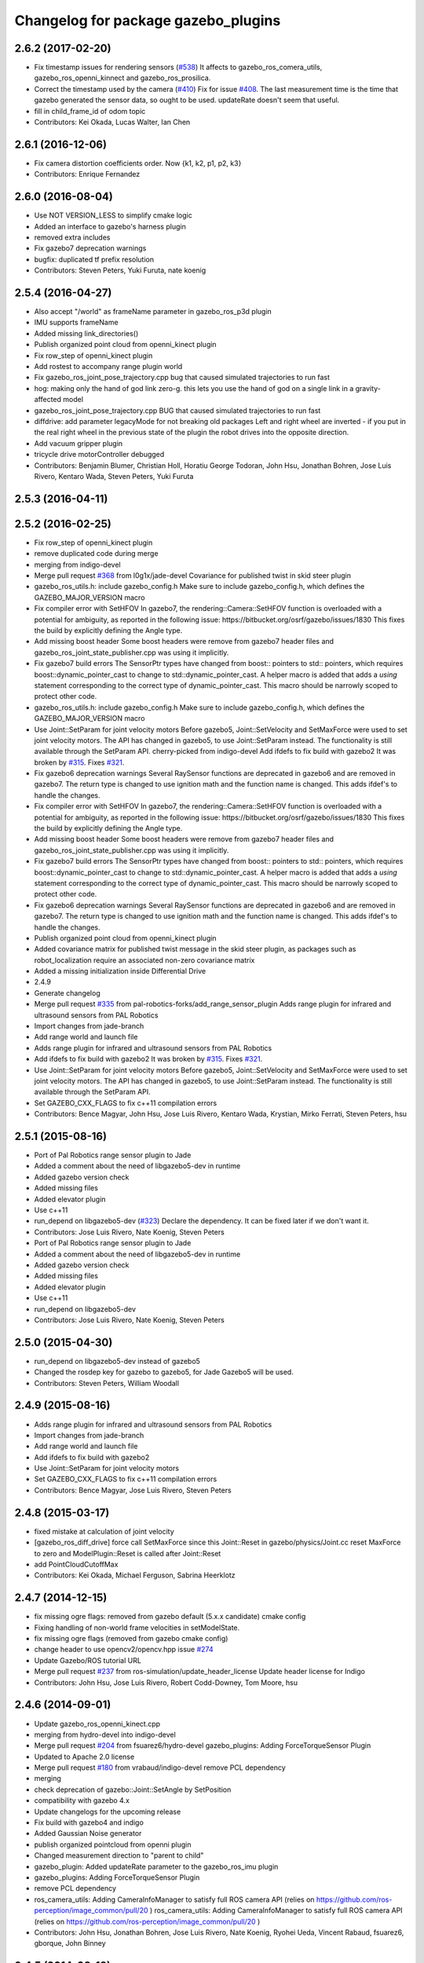 ^^^^^^^^^^^^^^^^^^^^^^^^^^^^^^^^^^^^
Changelog for package gazebo_plugins
^^^^^^^^^^^^^^^^^^^^^^^^^^^^^^^^^^^^

2.6.2 (2017-02-20)
------------------
* Fix timestamp issues for rendering sensors (`#538 <https://github.com/ros-simulation/gazebo_ros_pkgs/issues/538>`_)
  It affects to gazebo_ros_comera_utils, gazebo_ros_openni_kinnect and gazebo_ros_prosilica.
* Correct the timestamp used by the camera (`#410 <https://github.com/ros-simulation/gazebo_ros_pkgs/issues/410>`_)
  Fix for issue `#408 <https://github.com/ros-simulation/gazebo_ros_pkgs/issues/408>`_. The last measurement time is the time that gazebo generated the sensor data, so ought to be used.  updateRate doesn't seem that useful.
* fill in child_frame_id of odom topic
* Contributors: Kei Okada, Lucas Walter, Ian Chen

2.6.1 (2016-12-06)
------------------
* Fix camera distortion coefficients order. Now {k1, k2, p1, p2, k3}
* Contributors: Enrique Fernandez

2.6.0 (2016-08-04)
------------------
* Use NOT VERSION_LESS to simplify cmake logic
* Added an interface to gazebo's harness plugin
* removed extra includes
* Fix gazebo7 deprecation warnings
* bugfix: duplicated tf prefix resolution
* Contributors: Steven Peters, Yuki Furuta, nate koenig

2.5.4 (2016-04-27)
------------------

* Also accept "/world" as frameName parameter in gazebo_ros_p3d plugin 
* IMU supports frameName 
* Added missing link_directories() 
* Publish organized point cloud from openni_kinect plugin 
* Fix row_step of openni_kinect plugin 
* Add rostest to accompany range plugin world 
* Fix gazebo_ros_joint_pose_trajectory.cpp bug that caused simulated trajectories to run fast
* hog: making only the hand of god link zero-g. this lets you use the hand of god on a single link in a gravity-affected model
* gazebo_ros_joint_pose_trajectory.cpp BUG that caused simulated trajectories to run fast
* diffdrive: add parameter legacyMode for not breaking old packages 
  Left and right wheel are inverted - if you put in the real right wheel
  in the previous state of the plugin the robot drives into the opposite direction.
* Add vacuum gripper plugin
* tricycle drive motorController debugged
* Contributors: Benjamin Blumer, Christian Holl, Horatiu George Todoran, John Hsu, Jonathan Bohren, Jose Luis Rivero, Kentaro Wada, Steven Peters, Yuki Furuta

2.5.3 (2016-04-11)
------------------

2.5.2 (2016-02-25)
------------------
* Fix row_step of openni_kinect plugin
* remove duplicated code during merge
* merging from indigo-devel
* Merge pull request `#368 <https://github.com/ros-simulation/gazebo_ros_pkgs/issues/368>`_ from l0g1x/jade-devel
  Covariance for published twist in skid steer plugin
* gazebo_ros_utils.h: include gazebo_config.h
  Make sure to include gazebo_config.h,
  which defines the GAZEBO_MAJOR_VERSION macro
* Fix compiler error with SetHFOV
  In gazebo7, the rendering::Camera::SetHFOV function
  is overloaded with a potential for ambiguity,
  as reported in the following issue:
  https://bitbucket.org/osrf/gazebo/issues/1830
  This fixes the build by explicitly defining the
  Angle type.
* Add missing boost header
  Some boost headers were remove from gazebo7 header files
  and gazebo_ros_joint_state_publisher.cpp was using it
  implicitly.
* Fix gazebo7 build errors
  The SensorPtr types have changed from boost:: pointers
  to std:: pointers,
  which requires boost::dynamic_pointer_cast to change to
  std::dynamic_pointer_cast.
  A helper macro is added that adds a `using` statement
  corresponding to the correct type of dynamic_pointer_cast.
  This macro should be narrowly scoped to protect
  other code.
* gazebo_ros_utils.h: include gazebo_config.h
  Make sure to include gazebo_config.h,
  which defines the GAZEBO_MAJOR_VERSION macro
* Use Joint::SetParam for joint velocity motors
  Before gazebo5, Joint::SetVelocity and SetMaxForce
  were used to set joint velocity motors.
  The API has changed in gazebo5, to use Joint::SetParam
  instead.
  The functionality is still available through the SetParam API.
  cherry-picked from indigo-devel
  Add ifdefs to fix build with gazebo2
  It was broken by `#315 <https://github.com/ros-simulation/gazebo_ros_pkgs/issues/315>`_.
  Fixes `#321 <https://github.com/ros-simulation/gazebo_ros_pkgs/issues/321>`_.
* Fix gazebo6 deprecation warnings
  Several RaySensor functions are deprecated in gazebo6
  and are removed in gazebo7.
  The return type is changed to use ignition math
  and the function name is changed.
  This adds ifdef's to handle the changes.
* Fix compiler error with SetHFOV
  In gazebo7, the rendering::Camera::SetHFOV function
  is overloaded with a potential for ambiguity,
  as reported in the following issue:
  https://bitbucket.org/osrf/gazebo/issues/1830
  This fixes the build by explicitly defining the
  Angle type.
* Add missing boost header
  Some boost headers were remove from gazebo7 header files
  and gazebo_ros_joint_state_publisher.cpp was using it
  implicitly.
* Fix gazebo7 build errors
  The SensorPtr types have changed from boost:: pointers
  to std:: pointers,
  which requires boost::dynamic_pointer_cast to change to
  std::dynamic_pointer_cast.
  A helper macro is added that adds a `using` statement
  corresponding to the correct type of dynamic_pointer_cast.
  This macro should be narrowly scoped to protect
  other code.
* Fix gazebo6 deprecation warnings
  Several RaySensor functions are deprecated in gazebo6
  and are removed in gazebo7.
  The return type is changed to use ignition math
  and the function name is changed.
  This adds ifdef's to handle the changes.
* Publish organized point cloud from openni_kinect plugin
* Added covariance matrix for published twist message in the skid steer plugin, as packages such as robot_localization require an associated non-zero covariance matrix
* Added a missing initialization inside Differential Drive
* 2.4.9
* Generate changelog
* Merge pull request `#335 <https://github.com/ros-simulation/gazebo_ros_pkgs/issues/335>`_ from pal-robotics-forks/add_range_sensor_plugin
  Adds range plugin for infrared and ultrasound sensors from PAL Robotics
* Import changes from jade-branch
* Add range world and launch file
* Adds range plugin for infrared and ultrasound sensors from PAL Robotics
* Add ifdefs to fix build with gazebo2
  It was broken by `#315 <https://github.com/ros-simulation/gazebo_ros_pkgs/issues/315>`_.
  Fixes `#321 <https://github.com/ros-simulation/gazebo_ros_pkgs/issues/321>`_.
* Use Joint::SetParam for joint velocity motors
  Before gazebo5, Joint::SetVelocity and SetMaxForce
  were used to set joint velocity motors.
  The API has changed in gazebo5, to use Joint::SetParam
  instead.
  The functionality is still available through the SetParam API.
* Set GAZEBO_CXX_FLAGS to fix c++11 compilation errors
* Contributors: Bence Magyar, John Hsu, Jose Luis Rivero, Kentaro Wada, Krystian, Mirko Ferrati, Steven Peters, hsu

2.5.1 (2015-08-16)
------------------
* Port of Pal Robotics range sensor plugin to Jade
* Added a comment about the need of libgazebo5-dev in runtime
* Added gazebo version check
* Added missing files
* Added elevator plugin
* Use c++11
* run_depend on libgazebo5-dev (`#323 <https://github.com/ros-simulation/gazebo_ros_pkgs/issues/323>`_)
  Declare the dependency.
  It can be fixed later if we don't want it.
* Contributors: Jose Luis Rivero, Nate Koenig, Steven Peters

* Port of Pal Robotics range sensor plugin to Jade
* Added a comment about the need of libgazebo5-dev in runtime
* Added gazebo version check
* Added missing files
* Added elevator plugin
* Use c++11
* run_depend on libgazebo5-dev
* Contributors: Jose Luis Rivero, Nate Koenig, Steven Peters

2.5.0 (2015-04-30)
------------------
* run_depend on libgazebo5-dev instead of gazebo5
* Changed the rosdep key for gazebo to gazebo5, for Jade Gazebo5 will be used.
* Contributors: Steven Peters, William Woodall

2.4.9 (2015-08-16)
------------------
* Adds range plugin for infrared and ultrasound sensors from PAL Robotics
* Import changes from jade-branch
* Add range world and launch file
* Add ifdefs to fix build with gazebo2
* Use Joint::SetParam for joint velocity motors
* Set GAZEBO_CXX_FLAGS to fix c++11 compilation errors
* Contributors: Bence Magyar, Jose Luis Rivero, Steven Peters

2.4.8 (2015-03-17)
------------------
* fixed mistake at calculation of joint velocity
* [gazebo_ros_diff_drive] force call SetMaxForce since this Joint::Reset in gazebo/physics/Joint.cc reset MaxForce to zero and ModelPlugin::Reset is called after Joint::Reset
* add PointCloudCutoffMax
* Contributors: Kei Okada, Michael Ferguson, Sabrina Heerklotz

2.4.7 (2014-12-15)
------------------
* fix missing ogre flags: removed from gazebo default (5.x.x candidate) cmake config
* Fixing handling of non-world frame velocities in setModelState.
* fix missing ogre flags (removed from gazebo cmake config)
* change header to use opencv2/opencv.hpp issue `#274 <https://github.com/ros-simulation/gazebo_ros_pkgs/issues/274>`_
* Update Gazebo/ROS tutorial URL
* Merge pull request `#237 <https://github.com/ros-simulation/gazebo_ros_pkgs/issues/237>`_ from ros-simulation/update_header_license
  Update header license for Indigo
* Contributors: John Hsu, Jose Luis Rivero, Robert Codd-Downey, Tom Moore, hsu

2.4.6 (2014-09-01)
------------------
* Update gazebo_ros_openni_kinect.cpp
* merging from hydro-devel into indigo-devel
* Merge pull request `#204 <https://github.com/ros-simulation/gazebo_ros_pkgs/issues/204>`_ from fsuarez6/hydro-devel
  gazebo_plugins: Adding ForceTorqueSensor Plugin
* Updated to Apache 2.0 license
* Merge pull request `#180 <https://github.com/ros-simulation/gazebo_ros_pkgs/issues/180>`_ from vrabaud/indigo-devel
  remove PCL dependency
* merging
* check deprecation of gazebo::Joint::SetAngle by SetPosition
* compatibility with gazebo 4.x
* Update changelogs for the upcoming release
* Fix build with gazebo4 and indigo
* Added Gaussian Noise generator
* publish organized pointcloud from openni plugin
* Changed measurement direction to "parent to child"
* gazebo_plugin: Added updateRate parameter to the gazebo_ros_imu plugin
* gazebo_plugins: Adding ForceTorqueSensor Plugin
* remove PCL dependency
* ros_camera_utils: Adding CameraInfoManager to satisfy full ROS camera API (relies on https://github.com/ros-perception/image_common/pull/20 )
  ros_camera_utils: Adding CameraInfoManager to satisfy full ROS camera API (relies on https://github.com/ros-perception/image_common/pull/20 )
* Contributors: John Hsu, Jonathan Bohren, Jose Luis Rivero, Nate Koenig, Ryohei Ueda, Vincent Rabaud, fsuarez6, gborque, John Binney

2.4.5 (2014-08-18)
------------------
* Replace SetAngle with SetPosition for gazebo 4 and up
* Port fix_build branch for indigo-devel
  See pull request `#221 <https://github.com/ros-simulation/gazebo_ros_pkgs/issues/221>`_
* Contributors: Jose Luis Rivero, Steven Peters

2.4.4 (2014-07-18)
------------------
* Merge branch 'hydro-devel' into indigo-devel
* gazebo_ros_diff_drive gazebo_ros_tricycle_drive encoderSource option names updated
* gazebo_ros_diff_drive is now able to use the wheels rotation of the optometry or the gazebo ground truth based on the 'odometrySource' parameter
* simple linear controller for the tricycle_drive added
* second robot for testing in tricycle_drive_scenario.launch added
* Merge remote-tracking branch 'upstream/hydro-devel' into hydro-devel
* BDS licenses header fixed and tricycle drive plugin added
* format patch of hsu applied
* Updated package.xml
* Fix repo names in package.xml's
* ros diff drive supports now an acceleration limit
* Pioneer model: Diff_drive torque reduced
* GPU Laser test example added
* fixed gpu_laser to work with workspaces
* hand_of_god: Adding hand-of-god plugin
  ros_force: Fixing error messages to refer to the right plugin
* Remove unneeded dependency on pcl_ros
* minor fixes on relative paths in xacro for pioneer robot
* gazebo test model pionneer 3dx updated with xacro path variables
* pioneer model update for the multi_robot_scenario
* Merge remote-tracking branch 'upstream/hydro-devel' into hydro-devel
* fixed camera to work with workspaces
* fixed links related to changed name
* diff drive name changed to multi robot scenario
* working camera added
* Merge remote-tracking branch 'upstream/hydro-devel' into hydro-devel
* fix in pioneer xacro model for diff_drive
* Laser colour in rviz changed
* A test model for the ros_diff_drive ros_laser and joint_state_publisher added
* the ros_laser checkes now for the model name and adds it als prefix
* joint velocity fixed using radius instead of diameter
* ROS_INFO on laser plugin added to see if it starts
* fetched with upstream
* gazebo_ros_diff_drive was enhanced to publish the wheels tf or the wheels joint state depending on two additinal xml options <publishWheelTF> <publishWheelJointState>
* Gazebo ROS joint state publisher added
* Contributors: Dave Coleman, John Hsu, Jon Binney, Jonathan Bohren, Markus Bader, Steven Peters

2.4.3 (2014-05-12)
------------------
* gazebo_plugins: add run-time dependency on gazebo_ros
* Merge pull request `#176 <https://github.com/ros-simulation/gazebo_ros_pkgs/issues/176>`_ from ros-simulation/issue_175
  Fix `#175 <https://github.com/ros-simulation/gazebo_ros_pkgs/issues/175>`_: dynamic reconfigure dependency error
* Remove unneeded dependency on pcl_ros
* Fix `#175 <https://github.com/ros-simulation/gazebo_ros_pkgs/issues/175>`_: dynamic reconfigure dependency error
* Contributors: Steven Peters

2.4.2 (2014-03-27)
------------------
* merging from hydro-devel
* bump patch version for indigo-devel to 2.4.1
* merging from indigo-devel after 2.3.4 release
* "2.4.0"
* catkin_generate_changelog
* Contributors: John Hsu

2.4.1 (2013-11-13)
------------------

2.3.5 (2014-03-26)
------------------
* update test world for block laser
* this corrects the right orientation of the laser scan and improves on comparison between 2 double numbers
* Initialize ``depth_image_connect_count_`` in openni_kinect plugin
* multicamera bad namespace. Fixes `#161 <https://github.com/ros-simulation/gazebo_ros_pkgs/issues/161>`_
  There was a race condition between GazeboRosCameraUtils::LoadThread
  creating the ros::NodeHandle and GazeboRosCameraUtils::Load
  suffixing the camera name in the namespace
* Use function for accessing scene node in gazebo_ros_video
* readded the trailing whitespace for cleaner diff
* the parent sensor in gazebo seems not to be active
* Contributors: Dejan Pangercic, Ian Chen, John Hsu, Jordi Pages, Toni Oliver, Ugo Cupcic

2.3.4 (2013-11-13)
------------------
* rerelease because sdformat became libsdformat, but we also based change on 2.3.4 in hydro-devel.
* Simplify ``gazebo_plugins/CMakeLists.txt``
  Replace ``cxx_flags`` and ``ld_flags`` variables with simpler cmake macros
  and eliminate unnecessary references to ``SDFormat_LIBRARIES``, since
  they are already part of ``GAZEBO_LIBRARIES``.
* Put some cmake lists on multiple lines to improve readability.
* Add dependencies on dynamic reconfigure files
  Occasionally the build can fail due to some targets having an
  undeclared dependency on automatically generated dynamic
  reconfigure files (GazeboRosCameraConfig.h for example). This
  commit declares several of those dependencies.

2.4.0 (2013-10-14)
------------------

2.3.3 (2013-10-10)
------------------
* gazebo_plugins: use shared pointers for variables shared among cameras
  It is not allowed to construct a shared_ptr from a pointer to a member
  variable.
* gazebo_plugins: moved initialization of shared_ptr members of
  GazeboRosCameraUtils to `GazeboRosCameraUtils::Load()`
  This fixes segfaults in gazebo_ros_depth_camera and
  gazebo_ros_openni_kinect as the pointers have not been initialized
  there.
* Use `RenderingIFace.hh`

2.3.2 (2013-09-19)
------------------
* Make gazebo includes use full path
  In the next release of gazebo, it will be required to use the
  full path for include files. For example,
  `include <physics/physics.hh>` will not be valid
  `include <gazebo/physics/physics.hh>` must be done instead.
* Merge branch 'hydro-devel' of `gazebo_ros_pkgs <github.com:ros-simulation/gazebo_ros_pkgs>`_ into synchronize_with_drcsim_plugins
* change includes to use brackets in headers for export
* per pull request comments
* Changed resolution for searchParam.
* Don't forget to delete the node!
* Removed info message on robot namespace.
* Retreive the tf prefix from the robot node.
* synchronize with drcsim plugins

2.3.1 (2013-08-27)
------------------
* Remove direct dependency on pcl, rely on the transitive dependency from pcl_ros
* Cleaned up template, fixes for header files

2.3.0 (2013-08-12)
------------------
* enable image generation when pointcloud is requested, as the generated image is used by the pointcloud
* gazebo_plugins: replace deprecated boost function
  This is related to this `gazebo issue #581 <https://bitbucket.org/osrf/gazebo/issue/581/boost-shared_-_cast-are-deprecated-removed>`_
* gazebo_plugins: fix linkedit issues
  Note: other linkedit errors were fixed upstream
  in gazebo
* gazebo_ros_openni_kinect plugin: adds publishing of the camera info
  again (fixes `#95 <https://github.com/ros-simulation/gazebo_ros_pkgs/issues/95>`_)
* Merge pull request `#90 <https://github.com/ros-simulation/gazebo_ros_pkgs/issues/90>`_ from piyushk/add_model_controller
  added a simple model controller plugin that uses a twist message
* renamed plugin from model controller to planar move
* prevents dynamic_reconfigure from overwritting update rate param on start-up
* removed anonymizer from include guard
* fixed odometry publication for model controller plugin
* added a simple model controller plugin that uses a twist message to control models

2.2.1 (2013-07-29)
------------------
* Added prosilica plugin to install TARGETS

2.2.0 (2013-07-29)
------------------
* Switched to pcl_conversions instead of using compiler flags for Hydro/Groovy PCL support
* fixed node intialization conflict between gzserver and gzclient. better adherance to gazebo style guidelines
* Fixed template
* removed ros initialization from plugins
* Standardized the way ROS nodes are initialized in gazebo plugins
* Remove find_package(SDF) from CMakeLists.txt
  It is sufficient to find gazebo, which will export the information about the SDFormat package.
* ROS Video Plugin for Gazebo - allows displaying an image stream in an OGRE texture inside gazebo. Also provides a fix for `#85 <https://github.com/ros-simulation/gazebo_ros_pkgs/issues/85>`_.
* patch a fix for prosilica plugin (startup race condition where `rosnode_` might still be NULL).
* Added explanation of new dependency in gazebo_ros_pkgs
* switch Prosilica camera from type depth to regular camera (as depth data were not used).
* migrating prosilica plugin from pr2_gazebo_plugins
* Removed tbb because it was a temporary dependency for a Gazebo bug
* SDF.hh --> sdf.hh
* Added PCL to package.xml

2.1.5 (2013-07-18)
------------------
* Include <sdf/sdf.hh> instead of <sdf/SDF.hh>
  The sdformat package recently changed the name of an sdf header
  file from SDF.hh to SDFImpl.hh; this change will use the lower-case
  header file which should work with old and new versions of sdformat
  or gazebo.

2.1.4 (2013-07-14)
------------------

2.1.3 (2013-07-13)
------------------
* temporarily add tbb as a work around for `#74 <https://github.com/ros-simulation/gazebo_ros_pkgs/issues/74>`_

2.1.2 (2013-07-12)
------------------
* Fixed compatibility with new PCL 1.7.0
* Tweak to make SDFConfig.cmake
* Re-enabled dynamic reconfigure for camera utils - had been removed for Atlas
* Cleaned up CMakeLists.txt for all gazebo_ros_pkgs
* Removed SVN references
* 2.1.1

2.1.1 (2013-07-10 19:11)
------------------------
* Small deprecated warning
* Fixed errors and deprecation warnings from Gazebo 1.9 and the sdformat split
* Source code formatting.
* Merge pull request `#59 <https://github.com/ros-simulation/gazebo_ros_pkgs/issues/59>`_ from ros-simulation/CMake_Tweak
  Added dependency to prevent missing msg header, cleaned up CMakeLists
* export diff drive and skid steer for other catkin packages
* install diff_drive and skid_steer plugins
* Added dependency to prevent missing msg header, cleaned up CMakeLists
* Added ability to switch off publishing TF.

2.1.0 (2013-06-27)
------------------
* gazebo_plugins: always use gazebo/ path prefix in include directives
* gazebo_plugins: call Advertise() directly after initialization has
  completed in gazebo_ros_openni_kinect and gazebo_ros_depth_camera
  plugins, as the sensor will never be activated otherwise
* Merge pull request `#41 <https://github.com/ros-simulation/gazebo_ros_pkgs/issues/41>`_ from ZdenekM/hydro-devel
  Added skid steering plugin (modified diff drive plugin).
* Merge pull request `#35 <https://github.com/ros-simulation/gazebo_ros_pkgs/issues/35>`_ from meyerj/fix_include_directory_installation_target
  Header files of packages gazebo_ros and gazebo_plugins are installed to the wrong location
* Rotation fixed.
* Skid steering drive plugin.
* gazebo_plugins: added missing initialization of `GazeboRosDepthCamera::advertised_`
* gazebo_plugins: fixed depth and openni kinect camera plugin segfaults
* gazebo_plugins: terminate the service thread properly on destruction of a PubMutliQueue object without shuting down ros
* gazebo_plugins/gazebo_ros: fixed install directories for include files and gazebo scripts
* fix for terminating the `service_thread_` in PubQueue.h
* added differential drive plugin to gazebo plugins

2.0.2 (2013-06-20)
------------------
* Added Gazebo dependency

2.0.1 (2013-06-19)
------------------
* Incremented version to 2.0.1
* Fixed circular dependency, removed deprecated pkgs since its a stand alone pkg
* Check camera util is initialized before publishing - fix from Atlas

2.0.0 (2013-06-18)
------------------
* Changed version to 2.0.0 based on gazebo_simulator being 1.0.0
* Updated package.xml files for ros.org documentation purposes
* Combined updateSDFModelPose and updateSDFName, added ability to spawn SDFs from model database, updates SDF version to lastest in parts of code, updated the tests
* Created tests for various spawning methods
* Added debug info to shutdown
* Fixed gazebo includes to be in <gazebo/...> format
* Cleaned up file, addded debug info
* Merge branch 'groovy-devel' into plugin_updates
* Merged changes from Atlas ROS plugins, cleaned up headers
* Merged changes from Atlas ROS plugins, cleaned up headers
* fix curved laser issue
* Combining Atlas code with old gazebo_plugins
* Combining Atlas code with old gazebo_plugins
* Small fixes per ffurrer's code review
* Added the robot namespace to the tf prefix.
  The tf_prefix param is published under the robot namespace and not the
  robotnamespace/camera node which makes it non-local we have to use the
  robot namespace to get it otherwise it is empty.
* findreplace ConnectWorldUpdateStart ConnectWorldUpdateBegin
* Fixed deprecated function calls in gazebo_plugins
* Deprecated warnings fixes
* Removed the two plugin tests that are deprecated
* Removed abandoned plugin tests
* All packages building in Groovy/Catkin
* Imported from bitbucket.org
